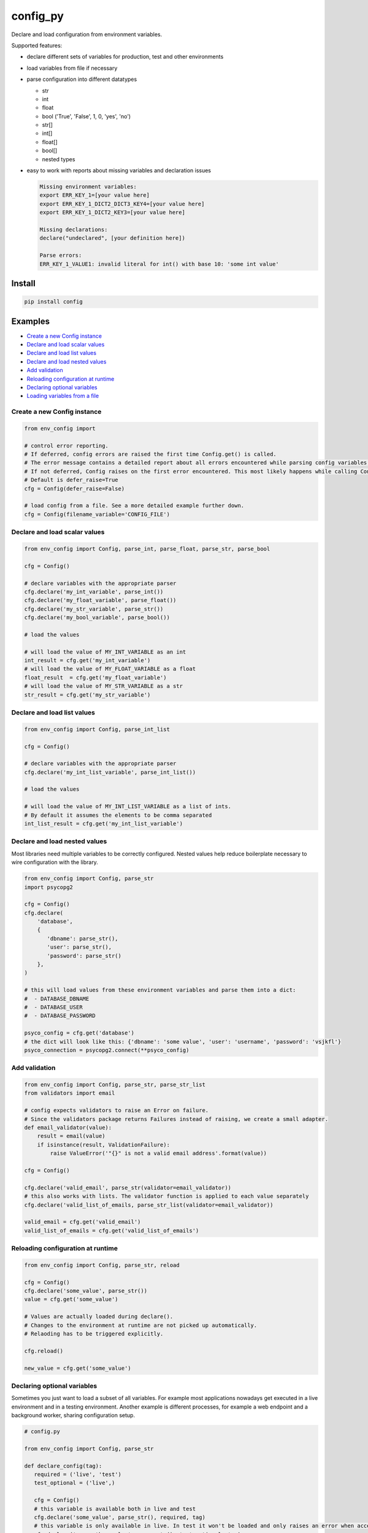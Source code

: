 config_py
=========

Declare and load configuration from environment variables.

Supported features:

- declare different sets of variables for production, test and other environments
- load variables from file if necessary
- parse configuration into different datatypes

  - str
  - int
  - float
  - bool ('True', 'False', 1, 0, 'yes', 'no')
  - str[]
  - int[]
  - float[]
  - bool[]
  - nested types
- easy to work with reports about missing variables and declaration issues

  .. code-block:: python

     Missing environment variables:
     export ERR_KEY_1=[your value here]
     export ERR_KEY_1_DICT2_DICT3_KEY4=[your value here]
     export ERR_KEY_1_DICT2_KEY3=[your value here]

     Missing declarations:
     declare("undeclared", [your definition here])

     Parse errors:
     ERR_KEY_1_VALUE1: invalid literal for int() with base 10: 'some int value'


Install
-------

.. code-block:: sh

   pip install config



Examples
--------

* `Create a new Config instance`_
* `Declare and load scalar values`_
* `Declare and load list values`_
* `Declare and load nested values`_
* `Add validation`_
* `Reloading configuration at runtime`_
* `Declaring optional variables`_
* `Loading variables from a file`_


Create a new Config instance
^^^^^^^^^^^^^^^^^^^^^^^^^^^^

.. code-block:: python

   from env_config import

   # control error reporting.
   # If deferred, config errors are raised the first time Config.get() is called.
   # The error message contains a detailed report about all errors encountered while parsing config variables.
   # If not deferred, Config raises on the first error encountered. This most likely happens while calling Config.declare().
   # Default is defer_raise=True
   cfg = Config(defer_raise=False)

   # load config from a file. See a more detailed example further down.
   cfg = Config(filename_variable='CONFIG_FILE')


Declare and load scalar values
^^^^^^^^^^^^^^^^^^^^^^^^^^^^^^

.. code-block:: python

   from env_config import Config, parse_int, parse_float, parse_str, parse_bool

   cfg = Config()

   # declare variables with the appropriate parser
   cfg.declare('my_int_variable', parse_int())
   cfg.declare('my_float_variable', parse_float())
   cfg.declare('my_str_variable', parse_str())
   cfg.declare('my_bool_variable', parse_bool())

   # load the values

   # will load the value of MY_INT_VARIABLE as an int
   int_result = cfg.get('my_int_variable')
   # will load the value of MY_FLOAT_VARIABLE as a float
   float_result  = cfg.get('my_float_variable')
   # will load the value of MY_STR_VARIABLE as a str
   str_result = cfg.get('my_str_variable')


Declare and load list values
^^^^^^^^^^^^^^^^^^^^^^^^^^^^

.. code-block:: python

   from env_config import Config, parse_int_list

   cfg = Config()

   # declare variables with the appropriate parser
   cfg.declare('my_int_list_variable', parse_int_list())

   # load the values

   # will load the value of MY_INT_LIST_VARIABLE as a list of ints.
   # By default it assumes the elements to be comma separated
   int_list_result = cfg.get('my_int_list_variable')


Declare and load nested values
^^^^^^^^^^^^^^^^^^^^^^^^^^^^^^

Most libraries need multiple variables to be correctly configured.
Nested values help reduce boilerplate necessary to wire configuration with the library.

.. code-block:: python

   from env_config import Config, parse_str
   import psycopg2

   cfg = Config()
   cfg.declare(
       'database',
       {
          'dbname': parse_str(),
          'user': parse_str(),
          'password': parse_str()
       },
   )

   # this will load values from these environment variables and parse them into a dict:
   #  - DATABASE_DBNAME
   #  - DATABASE_USER
   #  - DATABASE_PASSWORD

   psyco_config = cfg.get('database')
   # the dict will look like this: {'dbname': 'some value', 'user': 'username', 'password': 'vsjkfl'}
   psyco_connection = psycopg2.connect(**psyco_config)


Add validation
^^^^^^^^^^^^^^

.. code-block:: python

   from env_config import Config, parse_str, parse_str_list
   from validators import email

   # config expects validators to raise an Error on failure.
   # Since the validators package returns Failures instead of raising, we create a small adapter.
   def email_validator(value):
       result = email(value)
       if isinstance(result, ValidationFailure):
           raise ValueError('"{}" is not a valid email address'.format(value))

   cfg = Config()

   cfg.declare('valid_email', parse_str(validator=email_validator))
   # this also works with lists. The validator function is applied to each value separately
   cfg.declare('valid_list_of_emails, parse_str_list(validator=email_validator))

   valid_email = cfg.get('valid_email')
   valid_list_of_emails = cfg.get('valid_list_of_emails')


Reloading configuration at runtime
^^^^^^^^^^^^^^^^^^^^^^^^^^^^^^^^^^

.. code-block:: python

   from env_config import Config, parse_str, reload

   cfg = Config()
   cfg.declare('some_value', parse_str())
   value = cfg.get('some_value')

   # Values are actually loaded during declare().
   # Changes to the environment at runtime are not picked up automatically.
   # Relaoding has to be triggered explicitly.

   cfg.reload()

   new_value = cfg.get('some_value')


Declaring optional variables
^^^^^^^^^^^^^^^^^^^^^^^^^^^^

Sometimes you just want to load a subset of all variables. For example most applications nowadays get executed
in a live environment and in a testing environment.
Another example is different processes, for example a web endpoint and a background worker, sharing configuration setup.

.. code-block:: python

   # config.py

   from env_config import Config, parse_str

   def declare_config(tag):
      required = ('live', 'test')
      test_optional = ('live',)

      cfg = Config()
      # this variable is available both in live and test
      cfg.declare('some_value', parse_str(), required, tag)
      # this variable is only available in live. In test it won't be loaded and only raises an error when accessed.
      cfg.declare('some_other_value', parse_str(), test_optional, tag)
      return cfg

.. code-block:: python

   # live-app.py

   from config import declare_config

   # the active tag is 'live', so all variables tagged with 'live' are required and raise errors when missing.
   cfg = declare_config('live')

   # access variables
   val = cfg.get('some_value')

.. code-block:: python

   # something_test.py

   from config import declare_config

   # the active tag is 'test', so all variables tagged with 'test' are required and raise errors when missing.
   # All other variables become optional and only raise errors when accessed with
   cfg.declare_config('test')

   # access variables
   val = cfg.get('some_value')

   # raise an error, because the variable is not available in 'test'
   val2 = cfg.get('some_other_value')


Loading variables from a file
^^^^^^^^^^^^^^^^^^^^^^^^^^^^^

Sometimes it's rather cumbersome to declare all the variables explicitly.
For example the PyCharm variable declaration is rather awkward to use.

To elegantly deal with these kinds of situations, it's possible to load variables declared to a tag from a bash file.
So only one variable (the file name) has to be declared. The rest is loaded from that file.
The file is not evaluated, though. Only :code:`export` declarations are extracted and parsed into variables.


define the variable holding the file name

.. code-block:: bash

   export CONFIG_FILE=test.sh


Create a file test.sh with the variable declarations.

.. code-block:: bash

   #!/usr/bin/env bash

   # comment is ignored

   HIDDEN_VARIABLE="value not parsed"
   export VISIBLE_VARIABLE_1="this value will be available"

   function {
      # if the line does not start with export it's ignored
   }

   # variables inside strings are not expanded. The value will contain the literal :code:`$OTHER_VARIABLE`.
   export VARIABLE_CONTAINING_REFERENCE="$OTHER_VARIABLE"


Then setup the CONFIG_FILE variable to load the file.


.. code-block:: python

   from env_config import Config, parse_str

   # uses the value of CONFIG_FILE as the file name to load variables from
   config = Config(filename_variable='CONFIG_FILE', defer_raise=False)
   # visible_variable_1 is declared in test and the current tag is test. variable1 will be loaded from test.sh
   config.declare('visible_variable_1', parse_int(), ('test',), 'test'))

   # visible_variable_2 is declared in the 'default' tag and not available in the config file.
   # visible_variable_2 will be ignored because the current tag is 'test'
   config.declare('visible_variable_1', parse_int(), ('default',), 'test')
